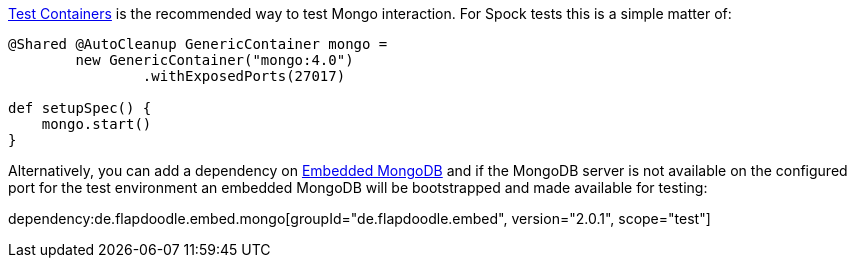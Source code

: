 https://www.testcontainers.org/[Test Containers] is the recommended way to test Mongo interaction. For Spock tests this is a simple matter of:

[source,groovy]
----
@Shared @AutoCleanup GenericContainer mongo =
        new GenericContainer("mongo:4.0")
                .withExposedPorts(27017)

def setupSpec() {
    mongo.start()
}
----

Alternatively, you can add a dependency on https://github.com/flapdoodle-oss/de.flapdoodle.embed.mongo[Embedded MongoDB] and if the MongoDB server is not available on the configured port for the test environment an embedded MongoDB will be bootstrapped and made available for testing:

dependency:de.flapdoodle.embed.mongo[groupId="de.flapdoodle.embed", version="2.0.1", scope="test"]
